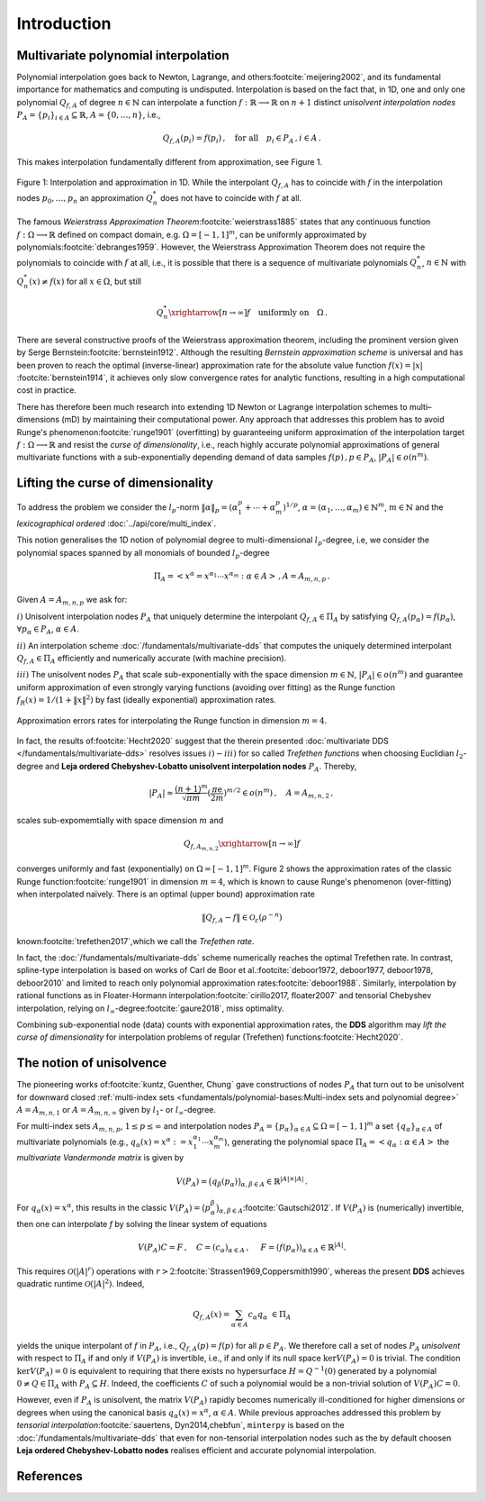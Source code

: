 ############
Introduction
############

..
    .. todo::

       Provide some explanation on:

       - Interpolation problem
       - Field of applications
       - Runge phenomenon
       - Curse of dimensionality
       - Differentiating aspects of ``minterpy``

       What's written below is the older mathematical introduction to ``minterpy``.
       While quite comprehensive, it is rather dense and can be splitted into
       different parts of the documentation.

       get the refs upgraded

    In this section we present the mathematical concepts and conventions,
    the implementation of ``minterpy`` is based on. Throughout, the documentation :math:`\Omega=[-1,1]^m\,, m \in \mathbb{N}`
    denotes the standard m-dimensional hypercube and we assume that all interpolation tasks are normalised to :math:`\Omega`.

Multivariate polynomial interpolation
#####################################

Polynomial interpolation goes back to Newton, Lagrange, and others\ :footcite:`meijering2002`,
and its fundamental importance for mathematics and computing is undisputed.
Interpolation is based on the fact that, in 1D, one and only one polynomial :math:`Q_{f,A}` of degree :math:`n \in \mathbb{N}` can
interpolate a function :math:`f : \mathbb{R} \longrightarrow \mathbb{R}` on :math:`n+1` distinct
*unisolvent interpolation nodes*
:math:`P_A = \{p_i\}_{i \in A} \subseteq \mathbb{R}`, :math:`A=\{0, \ldots, n\}`, i.e.,

.. math::

  Q_{f,A}(p_i) = f(p_i)\,, \quad \text{for all} \quad  p_i \in P_A \,, i \in A\,.

This makes interpolation fundamentally different from approximation, see Figure 1.

.. figure:: ./images/1D_interpol.png
    :align: center

    Figure 1: Interpolation and approximation in 1D. While the interpolant :math:`Q_{f,A}` has to coincide with :math:`f`
    in the interpolation nodes :math:`p_0,\ldots,p_n` an approximation :math:`Q^*_n` does not have to coincide with :math:`f` at all.

The famous *Weierstrass Approximation Theorem*\ :footcite:`weierstrass1885` states
that any continuous function :math:`f : \Omega\longrightarrow \mathbb{R}` defined on compact domain, e.g. :math:`\Omega = [-1,1]^m`,
can be uniformly approximated by polynomials\ :footcite:`debranges1959`.
However, the Weierstrass Approximation Theorem does not require the polynomials
to coincide with :math:`f` at all, i.e., it is possible that there is a sequence of multivariate polynomials
:math:`Q_{n}^*`, :math:`n \in \mathbb{N}` with :math:`Q_{n}^*(x) \not = f(x)` for all :math:`x \in \Omega`,
but still

.. math::

  Q_{n}^* \xrightarrow[n \rightarrow \infty]{} f \quad \text{uniformly on} \quad \Omega\,.



There are several constructive proofs of the Weierstrass approximation theorem, including the prominent version given by Serge Bernstein\ :footcite:`bernstein1912`.
Although the resulting *Bernstein approximation scheme*
is universal and has been proven to reach the optimal (inverse-linear) approximation rate for the absolute value function :math:`f(x) = |x|`
\ :footcite:`bernstein1914`,
it achieves only slow convergence rates for analytic functions, resulting in a high computational cost in practice.



There has therefore been much research into extending 1D Newton
or Lagrange interpolation schemes to multi–dimensions (mD) by maintaining their
computational power.
Any approach that addresses this problem has to avoid Runge's phenomenon\ :footcite:`runge1901` (overfitting) by guaranteeing uniform approximation of the
interpolation target :math:`f : \Omega \longrightarrow \mathbb{R}` and resist the *curse of dimensionality*, i.e.,
reach highly accurate polynomial approximations of general multivariate functions with a sub-exponentially depending demand of data samples :math:`f(p)\,,p \in P_A`, :math:`|P_A|\in o(n^m)`.

Lifting the curse of dimensionality
###################################

To address the problem we consider the :math:`l_p`-norm :math:`\|\alpha\|_p = (\alpha_1^p + \cdots +\alpha_m^p)^{1/p}`,
:math:`\alpha = (\alpha_1,\dots,\alpha_m) \in\mathbb{N}^m`, :math:`m \in \mathbb{N}` and the
*lexicographical ordered* :doc:`../api/core/multi_index`.

.. math::
  :label: eq_A

  A_{m,n,p} = \left\{\alpha \in \mathbb{N}^m : \|\alpha\|_p \leq n \right\}\,, \quad m,n \in \mathbb{N}\,, p \geq 1\,.

This notion generalises the 1D notion of polynomial degree to multi-dimensional :math:`l_p`-degree, i.e, we consider
the polynomial spaces spanned by all monomials of bounded :math:`l_p`-degree

.. math::

   \Pi_A =  \left< x^\alpha = x^{\alpha_1}\cdots x^{\alpha_m} : \alpha \in A \right>\,, A =A_{m,n,p}\,.

Given :math:`A=A_{m,n,p}` we ask for:

:math:`i)` Unisolvent interpolation nodes :math:`P_A` that uniquely determine the interpolant :math:`Q_{f,A} \in \Pi_A`
by satisfying :math:`Q_{f,A}(p_{\alpha}) = f(p_{\alpha})`, :math:`\forall p_{\alpha} \in P_A`, :math:`\alpha \in A`.


:math:`ii)` An interpolation scheme :doc:`/fundamentals/multivariate-dds` that computes the uniquely determined interpolant :math:`Q_{f,A} \in \Pi_A`
efficiently and numerically accurate (with machine precision).

:math:`iii)` The unisolvent nodes :math:`P_A` that scale sub-exponentially with the space dimension :math:`m \in \mathbb{N}`,
:math:`|P_A| \in o(n^m)` and guarantee uniform approximation of even strongly varying functions (avoiding over
fitting) as the Runge function :math:`f_R(x) = 1/(1+\|x\|^2)` by fast (ideally exponential) approximation rates.

.. figure:: ./images/mip_approximation.png
       :align: center

       Approximation errors rates for interpolating the Runge function in dimension :math:`m = 4`.

In fact, the results of\ :footcite:`Hecht2020` suggest that the therein presented :doc:`multivariate DDS </fundamentals/multivariate-dds>` resolves issues :math:`i) - iii)` for so called *Trefethen functions*
when choosing Euclidian :math:`l_2`-degree and **Leja ordered Chebyshev-Lobatto unisolvent interpolation nodes** :math:`P_A`. Thereby,

.. math::

  |P_A| \approx \frac{(n+1)^m }{\sqrt{\pi m}} (\frac{\pi \mathrm{e}}{2m})^{m/2} \in o(n^m)\,, \quad  A=A_{m,n,2}\,,

scales sub-expomemtially with space dimension :math:`m` and

.. math::

  Q_{f,A_{m,n,2}} \xrightarrow[n\rightarrow \infty]{} f

converges uniformly and fast (exponentially) on :math:`\Omega = [-1,1]^m`.
Figure 2 shows the approximation rates of the classic Runge function\ :footcite:`runge1901` in dimension :math:`m=4`,
which is known to cause Runge's phenomenon (over-fitting) when interpolated naïvely.
There is an optimal (upper bound) approximation rate

.. math::
  \|Q_{f,A} - f\| \in \mathcal{O}_{\varepsilon}(\rho^{-n})

known\ :footcite:`trefethen2017`,which we call the *Trefethen rate*.

In fact, the :doc:`/fundamentals/multivariate-dds` scheme numerically reaches the optimal Trefethen rate.
In contrast,
spline-type interpolation is based on works of Carl de Boor
et al.\ :footcite:`deboor1972, deboor1977, deboor1978, deboor2010` and limited
to reach only polynomial approximation rates\ :footcite:`deboor1988`.
Similarly, interpolation by rational functions as in Floater-Hormann interpolation\ :footcite:`cirillo2017, floater2007`
and tensorial Chebyshev interpolation, relying on :math:`l_{\infty}`-degree\ :footcite:`gaure2018`,
miss optimality.

Combining sub-exponential node (data) counts with exponential approximation rates, the **DDS** algorithm
may *lift the curse of dimensionality* for interpolation problems of regular (Trefethen) functions\ :footcite:`Hecht2020`.


The notion of unisolvence
#########################


The pioneering works of\ :footcite:`kuntz, Guenther, Chung` gave constructions of nodes :math:`P_A` that turn out to be unisolvent
for downward closed :ref:`multi-index sets <fundamentals/polynomial-bases:Multi-index sets and polynomial degree>`  :math:`A= A_{m,n,1}` or :math:`A =A_{m,n,\infty}`
given by :math:`l_1`- or :math:`l_\infty`-degree.


For multi-index sets :math:`A_{m,n,p}`, :math:`1\leq p \leq \infty` and interpolation nodes
:math:`P_A=\{p_{\alpha}\}_{\alpha\in A} \subseteq \Omega =[-1,1]^m`
a set :math:`\{q_{\alpha}\}_{\alpha \in A}` of multivariate polynomials (e.g., :math:`q_{\alpha}(x) = x^\alpha:=x_1^{\alpha_1}\cdots x_m^{\alpha_m}`),
generating the polynomial space :math:`\Pi_A = \left<q_{\alpha} : \alpha \in A \right>`
the *multivariate Vandermonde matrix* is given by

.. math::
  V(P_A) = \big (q_{\beta}(p_{\alpha})\big)_{\alpha,\beta \in A} \in \mathbb{R}^{|A|\times|A|}\,.

For :math:`q_{\alpha}(x) = x^\alpha`, this results in the classic :math:`V(P_A) = \big (p_{\alpha}^\beta\big)_{\alpha,\beta \in A}`\ :footcite:`Gautschi2012`.
If :math:`V(P_A)` is (numerically) invertible, then one can interpolate `f` by solving the linear system of equations

.. math::
  V(P_A)C =F \,,  \quad C= (c_{\alpha})_{\alpha \in A} \,, \,\, \quad F= (f(p_{\alpha}))_{\alpha \in A} \in \mathbb{R}^{|A|}.

This requires :math:`\mathcal{O}(|A|^r)` operations with :math:`r>2`\ :footcite:`Strassen1969,Coppersmith1990`,
whereas the present **DDS** achieves quadratic runtime :math:`\mathcal{O}(|A|^2)`.
Indeed,

.. math::
  Q_{f,A}(x)=\sum_{\alpha \in A}c_\alpha q_\alpha \,\, \in \Pi_A

yields the unique interpolant of :math:`f` in :math:`P_A`, i.e.,  :math:`Q_{f,A}(p)=f(p)` for all :math:`p \in P_A`.
We therefore call a set of nodes :math:`P_A` *unisolvent* with respect to :math:`\Pi_A` if and only if :math:`V(P_A)`
is invertible, i.e., if and only if its null space :math:`\ker V(P_A) =0` is trivial.
The condition :math:`\ker V(P_A) =0` is equivalent to requiring that there exists no hypersurface :math:`H = Q^{-1}(0)`
generated by a polynomial :math:`0\not =Q \in \Pi_A` with :math:`P_A \subseteq H`.
Indeed, the coefficients :math:`C` of such a polynomial would be a non-trivial solution of :math:`V(P_A)C=0`.

However, even if :math:`P_A` is unisolvent, the matrix :math:`V(P_A)` rapidly becomes numerically ill-conditioned for higher dimensions or degrees
when using the canonical basis :math:`q_{\alpha}(x) =x^\alpha`, :math:`\alpha \in A`.
While previous approaches addressed this problem by *tensorial interpolation*\ :footcite:`sauertens, Dyn2014,chebfun`, ``minterpy``
is based on the :doc:`/fundamentals/multivariate-dds` that even for non-tensorial interpolation nodes such as the by default choosen
**Leja ordered Chebyshev-Lobatto nodes** realises efficient and accurate polynomial interpolation.


References
##########

.. footbibliography::
